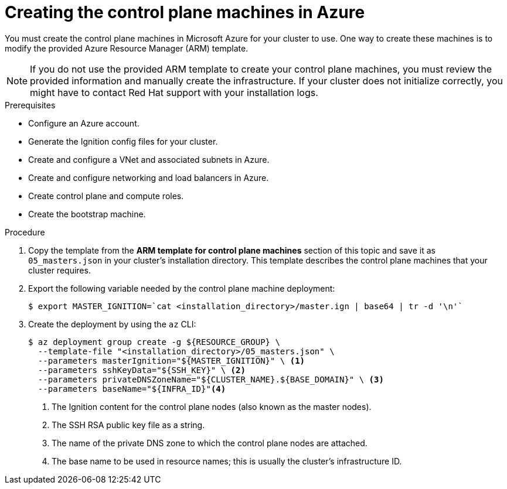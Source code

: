 // Module included in the following assemblies:
//
// * installing/installing_azure/installing-azure-user-infra.adoc

[id="installation-creating-azure-control-plane_{context}"]
= Creating the control plane machines in Azure

[role="_abstract"]
You must create the control plane machines in Microsoft Azure for your cluster
to use. One way to create these machines is to modify the provided Azure
Resource Manager (ARM) template.

[NOTE]
====
If you do not use the provided ARM template to create your control plane
machines, you must review the provided information and manually create the
infrastructure. If your cluster does not initialize correctly, you might have to
contact Red Hat support with your installation logs.
====

.Prerequisites

* Configure an Azure account.
* Generate the Ignition config files for your cluster.
* Create and configure a VNet and associated subnets in Azure.
* Create and configure networking and load balancers in Azure.
* Create control plane and compute roles.
* Create the bootstrap machine.

.Procedure

. Copy the template from the *ARM template for control plane machines*
section of this topic and save it as `05_masters.json` in your cluster's installation directory.
This template describes the control plane machines that your cluster requires.

. Export the following variable needed by the control plane machine deployment:
+
[source,terminal]
----
$ export MASTER_IGNITION=`cat <installation_directory>/master.ign | base64 | tr -d '\n'`
----

. Create the deployment by using the `az` CLI:
+
[source,terminal]
----
$ az deployment group create -g ${RESOURCE_GROUP} \
  --template-file "<installation_directory>/05_masters.json" \
  --parameters masterIgnition="${MASTER_IGNITION}" \ <1>
  --parameters sshKeyData="${SSH_KEY}" \ <2>
  --parameters privateDNSZoneName="${CLUSTER_NAME}.${BASE_DOMAIN}" \ <3>
  --parameters baseName="${INFRA_ID}"<4>
----
<1> The Ignition content for the control plane nodes (also known as the master nodes).
<2> The SSH RSA public key file as a string.
<3> The name of the private DNS zone to which the control plane nodes are attached.
<4> The base name to be used in resource names; this is usually the cluster's infrastructure ID.
